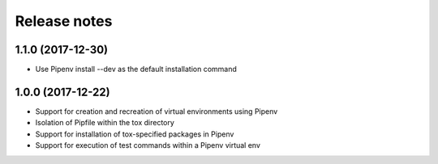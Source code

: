 Release notes
=============

1.1.0 (2017-12-30)
------------------

* Use Pipenv install --dev as the default installation command

1.0.0 (2017-12-22)
------------------

* Support for creation and recreation of virtual environments using Pipenv
* Isolation of Pipfile within the tox directory
* Support for installation of tox-specified packages in Pipenv
* Support for execution of test commands within a Pipenv virtual env
